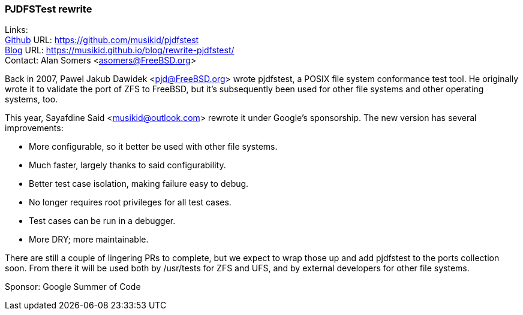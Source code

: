 === PJDFSTest rewrite 

Links: +
link:https://github.com/musikid/pjdfstest[Github] URL: link:https://github.com/musikid/pjdfstest[https://github.com/musikid/pjdfstest] +
link:https://musikid.github.io/blog/rewrite-pjdfstest/[Blog] URL: https://musikid.github.io/blog/rewrite-pjdfstest/[https://musikid.github.io/blog/rewrite-pjdfstest/] +
Contact: Alan Somers <asomers@FreeBSD.org>  

Back in 2007, Pawel Jakub Dawidek <pjd@FreeBSD.org> wrote pjdfstest, a POSIX
file system conformance test tool.  He originally wrote it to validate the port
of ZFS to FreeBSD, but it's subsequently been used for other file systems and
other operating systems, too.

This year, Sayafdine Said <musikid@outlook.com> rewrote it under Google's sponsorship.  The new version has several improvements:

* More configurable, so it better be used with other file systems.
* Much faster, largely thanks to said configurability.
* Better test case isolation, making failure easy to debug.
* No longer requires root privileges for all test cases.
* Test cases can be run in a debugger.
* More DRY; more maintainable.

There are still a couple of lingering PRs to complete, but we expect to wrap
those up and add pjdfstest to the ports collection soon.  From there it will be
used both by /usr/tests for ZFS and UFS, and by external developers for other
file systems.

Sponsor: Google Summer of Code +
